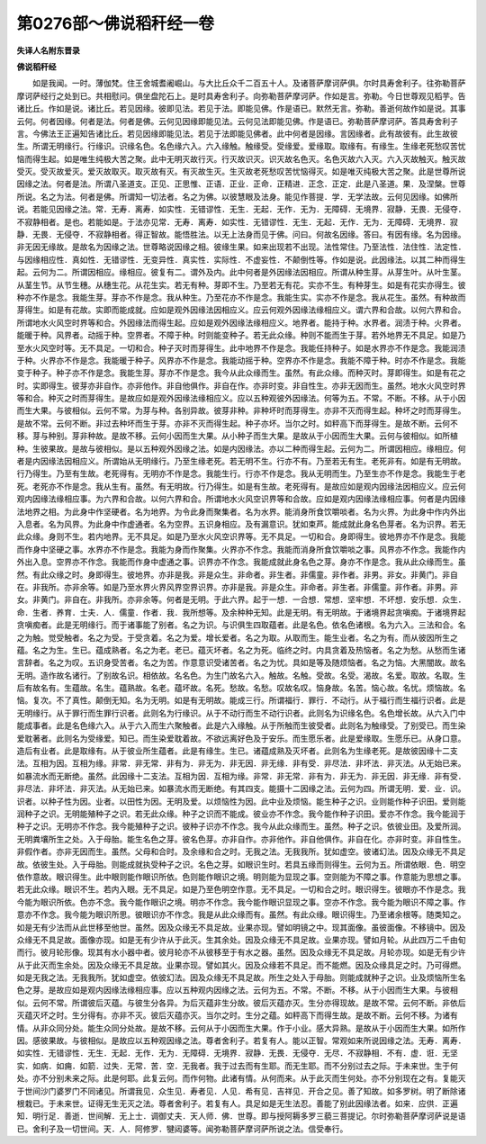 第0276部～佛说稻秆经一卷
============================

**失译人名附东晋录**

**佛说稻秆经**


　　如是我闻。一时。薄伽梵。住王舍城耆阇崛山。与大比丘众千二百五十人。及诸菩萨摩诃萨俱。尔时具寿舍利子。往弥勒菩萨摩诃萨经行之处到已。共相慰问。俱坐盘陀石上。是时具寿舍利子。向弥勒菩萨摩诃萨。作如是言。弥勒。今日世尊观见稻芋。告诸比丘。作如是说。诸比丘。若见因缘。彼即见法。若见于法。即能见佛。作是语已。默然无言。弥勒。善逝何故作如是说。其事云何。何者因缘。何者是法。何者是佛。云何见因缘即能见法。云何见法即能见佛。作是语已。弥勒菩萨摩诃萨。答具寿舍利子言。今佛法王正遍知告诸比丘。若见因缘即能见法。若见于法即能见佛者。此中何者是因缘。言因缘者。此有故彼有。此生故彼生。所谓无明缘行。行缘识。识缘名色。名色缘六入。六入缘触。触缘受。受缘爱。爱缘取。取缘有。有缘生。生缘老死愁叹苦忧恼而得生起。如是唯生纯极大苦之聚。此中无明灭故行灭。行灭故识灭。识灭故名色灭。名色灭故六入灭。六入灭故触灭。触灭故受灭。受灭故爱灭。爱灭故取灭。取灭故有灭。有灭故生灭。生灭故老死愁叹苦忧恼得灭。如是唯灭纯极大苦之聚。此是世尊所说因缘之法。何者是法。所谓八圣道支。正见、正思惟、正语．正业．正命．正精进．正念．正定．此是八圣道。果．及涅槃。世尊所说。名之为法。何者是佛。所谓知一切法者。名之为佛。以彼慧眼及法身。能见作菩提．学．无学法故。云何见因缘。如佛所说。若能见因缘之法。常．无寿．离寿．如实性．无错谬性．无生．无起．无作．无为．无障碍．无境界．寂静．无畏．无侵夺．不寂静相者。是也。若能如是。于法亦见常．无寿．离寿．如实性．无错谬性．无生．无起．无作．无为．无障碍．无境界．寂静．无畏．无侵夺．不寂静相者。得正智故。能悟胜法。以无上法身而见于佛。问曰。何故名因缘。答曰。有因有缘。名为因缘。非无因无缘故。是故名为因缘之法。世尊略说因缘之相。彼缘生果。如来出现若不出现。法性常住。乃至法性．法住性．法定性．与因缘相应性．真如性．无错谬性．无变异性．真实性．实际性．不虚妄性．不颠倒性等。作如是说。此因缘法。以其二种而得生起。云何为二。所谓因相应。缘相应。彼复有二。谓外及内。此中何者是外因缘法因相应。所谓从种生芽。从芽生叶。从叶生茎。从茎生节。从节生穗。从穗生花。从花生实。若无有种。芽即不生。乃至若无有花。实亦不生。有种芽生。如是有花实亦得生。彼种亦不作是念。我能生芽。芽亦不作是念。我从种生。乃至花亦不作是念。我能生实。实亦不作是念。我从花生。虽然。有种故而芽得生。如是有花故。实即而能成就。应如是观外因缘法因相应义。应云何观外因缘法缘相应义。谓六界和合故。以何六界和合。所谓地水火风空时界等和合。外因缘法而得生起。应如是观外因缘法缘相应义。地界者。能持于种。水界者。润渍于种。火界者。能暖于种。风界者。动摇于种。空界者。不障于种。时则能变种子。若无此众缘。种则不能而生于芽。若外地界无不具足。如是乃至水火风空时等。无不具足。一切和合。种子灭时而芽得生。此中地界不作是念。我能任持种子。如是水界亦不作是念。我能润渍于种。火界亦不作是念。我能暖于种子。风界亦不作是念。我能动摇于种。空界亦不作是念。我能不障于种。时亦不作是念。我能变于种子。种子亦不作是念。我能生芽。芽亦不作是念。我今从此众缘而生。虽然。有此众缘。而种灭时。芽即得生。如是有花之时。实即得生。彼芽亦非自作。亦非他作。非自他俱作。非自在作。亦非时变。非自性生。亦非无因而生。虽然。地水火风空时界等和合。种灭之时而芽得生。是故应如是观外因缘法缘相应义。应以五种观彼外因缘法。何等为五。不常。不断。不移。从于小因而生大果。与彼相似。云何不常。为芽与种。各别异故。彼芽非种。非种坏时而芽得生。亦非不灭而得生起。种坏之时而芽得生。是故不常。云何不断。非过去种坏而生于芽。亦非不灭而得生起。种子亦坏。当尔之时。如秤高下而芽得生。是故不断。云何不移。芽与种别。芽非种故。是故不移。云何小因而生大果。从小种子而生大果。是故从于小因而生大果。云何与彼相似。如所植种。生彼果故。是故与彼相似。是以五种观外因缘之法。如是内因缘法。亦以二种而得生起。云何为二。所谓因相应。缘相应。何者是内因缘法因相应义。所谓始从无明缘行。乃至生缘老死。若无明不生。行亦不有。乃至若无有生。老死非有。如是有无明故。行乃得生。乃至有生故。老死得有。无明亦不作是念。我能生行。行亦不作是念。我从无明而生。乃至生亦不作是念。我能生于老死。老死亦不作是念。我从生有。虽然。有无明故。行乃得生。如是有生故。老死得有。是故应如是观内因缘法因相应义。应云何观内因缘法缘相应事。为六界和合故。以何六界和合。所谓地水火风空识界等和合故。应如是观内因缘法缘相应事。何者是内因缘法地界之相。为此身中作坚硬者。名为地界。为令此身而聚集者。名为水界。能消身所食饮嚼啖者。名为火界。为此身中作内外出入息者。名为风界。为此身中作虚通者。名为空界。五识身相应。及有漏意识。犹如束芦。能成就此身名色芽者。名为识界。若无此众缘。身则不生。若内地界。无不具足。如是乃至水火风空识界等。无不具足。一切和合。身即得生。彼地界亦不作是念。我能而作身中坚硬之事。水界亦不作是念。我能为身而作聚集。火界亦不作念。我能而消身所食饮嚼啖之事。风界亦不作念。我能作内外出入息。空界亦不作念。我能而作身中虚通之事。识界亦不作念。我能成就此身名色之芽。身亦不作是念。我从此众缘而生。虽然。有此众缘之时。身即得生。彼地界。亦非是我。非是众生。非命者。非生者。非儒童。非作者。非男。非女。非黄门。非自在。非我所。亦非余等。如是乃至水界火界风界空界识界。亦非是我。非是众生。非命者。非生者。非儒童。非作者。非男。非女。非黄门。非自在。非我所。亦非余等。何者是无明。于此六界。起于一想．一合想．常想．坚牢想．不坏想．安乐想．众生．命．生者．养育．士夫．人．儒童．作者．我．我所想等。及余种种无知。此是无明。有无明故。于诸境界起贪嗔痴。于诸境界起贪嗔痴者。此是无明缘行。而于诸事能了别者。名之为识。与识俱生四取蕴者。此是名色。依名色诸根。名为六入。三法和合。名之为触。觉受触者。名之为受。于受贪着。名之为爱。增长爱者。名之为取。从取而生。能生业者。名之为有。而从彼因所生之蕴。名之为生。生已。蕴成熟者。名之为老。老已。蕴灭坏者。名之为死。临终之时。内具贪着及热恼者。名之为愁。从愁而生诸言辞者。名之为叹。五识身受苦者。名之为苦。作意意识受诸苦者。名之为忧。具如是等及随烦恼者。名之为恼。大黑闇故。故名无明。造作故名诸行。了别故名识。相依故。名名色。为生门故名六入。触故。名触。受故。名受。渴故。名爱。取故。名取。生后有故名有。生蕴故。名生。蕴熟故。名老。蕴坏故。名死。愁故。名愁。叹故名叹。恼身故。名苦。恼心故。名忧。烦恼故。名恼。复次。不了真性。颠倒无知。名为无明。如是有无明故。能成三行。所谓福行．罪行．不动行。从于福行而生福行识者。此是无明缘行。从于罪行而生罪行识者。此则名为行缘识。从于不动行而生不动行识者。此则名为识缘名色。名色增长故。从六入门中能成事者。此是名色缘六入。从于六入而生六聚触者。此是六入缘触。从于所触而生彼受者。此则名为触缘受。了别受已。而生染爱耽著者。此则名为受缘爱。知已。而生染爱耽着故。不欲远离好色及于安乐。而生愿乐者。此是爱缘取。生愿乐已。从身口意。造后有业者。此是取缘有。从于彼业所生蕴者。此是有缘生。生已。诸蕴成熟及灭坏者。此则名为生缘老死。是故彼因缘十二支法。互相为因。互相为缘。非常．非无常．非有为．非无为．非无因．非无缘．非有受．非尽法．非坏法．非灭法。从无始已来。如暴流水而无断绝。虽然。此因缘十二支法。互相为因．互相为缘。非常．非无常．非有为．非无为．非无因．非无缘．非有受．非尽法．非坏法．非灭法。从无始已来。如暴流水而无断绝。有其四支。能摄十二因缘之法。云何为四。所谓无明．爱．业．识。识者。以种子性为因。业者。以田性为因。无明及爱。以烦恼性为因。此中业及烦恼。能生种子之识。业则能作种子识田。爱则能润种子之识。无明能殖种子之识。若无此众缘。种子之识而不能成。彼业亦不作念。我今能作种子识田。爱亦不作念。我今能润于种子之识。无明亦不作念。我今能殖种子之识。彼种子识亦不作念。我今从此众缘而生。虽然。种子之识。依彼业田。及爱所润。无明粪壤所生之处。入于母胎。能生名色之芽。彼名色芽。亦非自作。亦非他作。非自他俱作。非自在化。亦非时变。非自性生。非假作者。亦非无因而生。虽然。父母和合时。及余缘和合之时。无我之法。无我我所。犹如虚空。彼诸幻法。因及众缘无不具足故。依彼生处。入于母胎。则能成就执受种子之识。名色之芽。如眼识生时。若具五缘而则得生。云何为五。所谓依眼．色．明空依作意故。眼识得生。此中眼则能作眼识所依。色则能作眼识之境。明则能为显现之事。空则能为不障之事。作意能为思想之事。若无此众缘。眼识不生。若内入眼。无不具足。如是乃至色明空作意。无不具足。一切和合之时。眼识得生。彼眼亦不作是念。我今能为眼识所依。色亦不念。我今能作眼识之境。明亦不作念。我今能作眼识显现之事。空亦不作念。我今能为眼识不障之事。作意亦不作念。我今能为眼识所思。彼眼识亦不作念。我是从此众缘而有。虽然。有此众缘。眼识得生。乃至诸余根等。随类知之。如是无有少法而从此世移至他世。虽然。因及众缘无不具足故。业果亦现。譬如明镜之中。现其面像。虽彼面像。不移镜中。因及众缘无不具足故。面像亦现。如是无有少许从于此灭。生其余处。因及众缘无不具足故。业果亦现。譬如月轮。从此四万二千由旬而行。彼月轮形像。现其有水小器中者。彼月轮亦不从彼移至于有水之器。虽然。因及众缘无不具足故。月轮亦现。如是无有少许从于此灭而生余处。因及众缘无不具足故。业果亦现。譬如其火。因及众缘若不具足。而不能燃。因及众缘具足之时。乃可得燃。如是无我之法。无我我所。犹如虚空。依彼幻法。因及众缘无不具足故。所生之处入于母胎。则能成就种子之识。业及烦恼所生名色之芽。是故应如是观内因缘法缘相应事。应以五种观内因缘之法。云何为五。不常。不断。不移。从于小因而生大果。与彼相似。云何不常。所谓彼后灭蕴。与彼生分各异。为后灭蕴非生分故。彼后灭蕴亦灭。生分亦得现故。是故不常。云何不断。非依后灭蕴灭坏之时。生分得有。亦非不灭。彼后灭蕴亦灭。当尔之时。生分之蕴。如秤高下而得生故。是故不断。云何不移。为诸有情。从非众同分处。能生众同分处故。是故不移。云何从于小因而生大果。作于小业。感大异熟。是故从于小因而生大果。如所作因。感彼果故。与彼相似。是故应以五种观因缘之法。尊者舍利子。若复有人。能以正智。常观如来所说因缘之法。无寿．离寿．如实性．无错谬性．无生．无起．无作．无为．无障碍．无境界．寂静．无畏．无侵夺．无尽．不寂静相．不有．虚．诳．无坚实．如病．如痈．如箭．过失．无常．苦．空．无我者。我于过去而有生耶。而无生耶。而不分别过去之际。于未来世。生于何处。亦不分别未来之际。此是何耶。此复云何。而作何物。此诸有情。从何而来。从于此灭而生何处。亦不分别现在之有。复能灭于世间沙门婆罗门不同诸见。所谓我见．众生见．寿者见．人见．希有见．吉祥见．开合之见。善了知故。如多罗树。明了断除诸根栽已。于未来世。证得无生无灭之法。尊者舍利子。若复有人。具足如是无生法忍。善能了别此因缘法者。如来．应供．正遍知．明行足．善逝．世间解．无上士．调御丈夫．天人师．佛．世尊。即与授阿耨多罗三藐三菩提记。尔时弥勒菩萨摩诃萨说是语已。舍利子及一切世间。天．人．阿修罗．犍闼婆等。闻弥勒菩萨摩诃萨所说之法。信受奉行。
